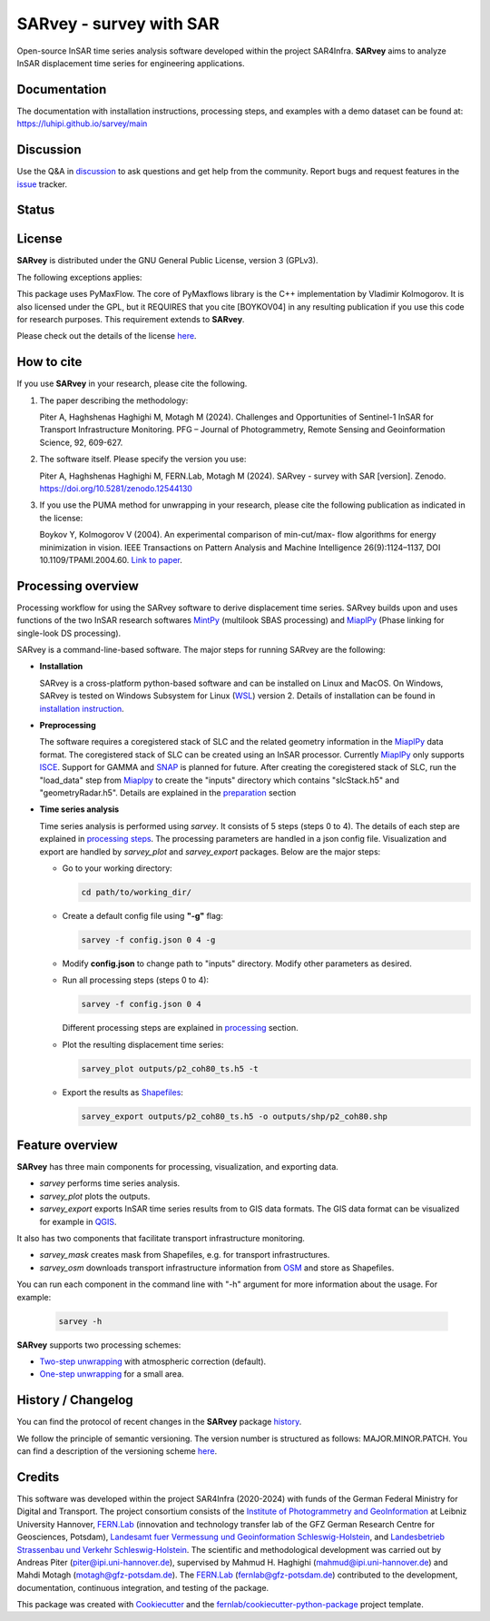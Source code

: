 ========================
SARvey - survey with SAR
========================

Open-source InSAR time series analysis software developed within the project SAR4Infra.
**SARvey** aims to analyze InSAR displacement time series for engineering applications.



Documentation
-------------
The documentation with installation instructions, processing steps, and examples with a demo dataset can be found at:
https://luhipi.github.io/sarvey/main

Discussion
----------

Use the Q&A in discussion_ to ask questions and get help from the community.
Report bugs and request features in the issue_ tracker.


Status
------

.. image:: https://github.com/luhipi/sarvey/actions/workflows/ci.yml/badge.svg
        :target: https://github.com/luhipi/sarvey/actions
        :alt: Pipelines
.. image:: https://img.shields.io/static/v1?label=Documentation&message=GitHub%20Pages&color=blue
        :target: https://luhipi.github.io/sarvey/main
        :alt: Documentation
.. image:: https://zenodo.org/badge/DOI/10.5281/zenodo.12544130.svg
        :target: https://doi.org/10.5281/zenodo.12544130
        :alt: DOI

License
-------

**SARvey** is distributed under the GNU General Public License, version 3 (GPLv3).

The following exceptions applies:

This package uses PyMaxFlow. The core of PyMaxflows library is the C++ implementation by Vladimir Kolmogorov. It is also licensed under the GPL, but it REQUIRES that you cite [BOYKOV04] in any resulting publication if you use this code for research purposes.
This requirement extends to **SARvey**.

Please check out the details of the license `here <LICENSE>`_.

How to cite
-----------

If you use **SARvey** in your research, please cite the following.

1. The paper describing the methodology:

   Piter A, Haghshenas Haghighi M, Motagh M (2024). Challenges and Opportunities of Sentinel-1 InSAR for Transport Infrastructure Monitoring. PFG – Journal of Photogrammetry, Remote Sensing and Geoinformation Science, 92, 609-627.

2. The software itself. Please specify the version you use:

   Piter A, Haghshenas Haghighi M, FERN.Lab, Motagh M (2024). SARvey - survey with SAR [version]. Zenodo. https://doi.org/10.5281/zenodo.12544130

3. If you use the PUMA method for unwrapping in your research, please cite the following publication as indicated in the license:

   Boykov Y, Kolmogorov V (2004). An experimental comparison of min-cut/max- flow algorithms for energy minimization in vision. IEEE Transactions on Pattern Analysis and Machine Intelligence 26(9):1124–1137, DOI 10.1109/TPAMI.2004.60. `Link to paper <https://ieeexplore.ieee.org/document/1316848>`_.


Processing overview
-------------------


.. image:: https://seafile.projekt.uni-hannover.de/f/006f702937cd4e618bcb/?dl=1
   :width: 600
   :align: center
   :alt: SARvey workflow

Processing workflow for using the SARvey software to derive displacement time series.
SARvey builds upon and uses functions of the two InSAR research softwares MintPy_ (multilook SBAS processing) and MiaplPy_ (Phase linking for single-look DS processing).



SARvey is a command-line-based software. The major steps for running SARvey are the following:

* **Installation**

  SARvey is a cross-platform python-based software and can be installed on Linux and MacOS. On Windows, SARvey is tested on Windows Subsystem for Linux (WSL_) version 2.
  Details of installation can be found in `installation instruction`_.


* **Preprocessing**

  The software requires a coregistered stack of SLC and the related geometry information in the MiaplPy_  data format.
  The coregistered stack of SLC can be created using an InSAR processor. Currently MiaplPy_ only supports ISCE_. Support for GAMMA and SNAP_ is planned for future.
  After creating the coregistered stack of SLC, run the "load_data" step from Miaplpy_ to create the "inputs" directory which contains "slcStack.h5" and "geometryRadar.h5".
  Details are explained in the preparation_ section


* **Time series analysis**

  Time series analysis is performed using `sarvey`. It consists of 5 steps (steps 0 to 4). The details of each step are explained in `processing steps`_. The processing parameters are handled in a json config file. Visualization and export are handled by `sarvey_plot` and `sarvey_export` packages. Below are the major steps:

  * Go to your working directory:

    .. code-block:: bash

         cd path/to/working_dir/

  * Create a default config file using **"-g"** flag:

    .. code-block:: bash

         sarvey -f config.json 0 4 -g

  * Modify **config.json** to change path to "inputs" directory. Modify other parameters as desired.

  * Run all processing steps (steps 0 to 4):

    .. code-block:: bash

         sarvey -f config.json 0 4

    Different processing steps are explained in `processing`_ section.

  * Plot the resulting displacement time series:

    .. code-block:: bash

         sarvey_plot outputs/p2_coh80_ts.h5 -t

  * Export the results as Shapefiles_:

    .. code-block:: bash

         sarvey_export outputs/p2_coh80_ts.h5 -o outputs/shp/p2_coh80.shp


Feature overview
----------------

**SARvey** has three main components for processing, visualization, and exporting data.

* `sarvey` performs time series analysis.
* `sarvey_plot` plots the outputs.
* `sarvey_export` exports InSAR time series results from to GIS data formats. The GIS data format can be visualized for example in QGIS_.

It also has two components that facilitate transport infrastructure monitoring.

* `sarvey_mask` creates mask from Shapefiles, e.g. for transport infrastructures.
* `sarvey_osm` downloads transport infrastructure information from OSM_ and store as Shapefiles.

You can run each component in the command line with "-h" argument for more information about the usage. For example:

  .. code-block:: bash

       sarvey -h



**SARvey** supports two processing schemes:

* `Two-step unwrapping`_ with atmospheric correction (default).

* `One-step unwrapping`_ for a small area.

History / Changelog
-------------------

You can find the protocol of recent changes in the **SARvey** package
`history`_.

We follow the principle of semantic versioning.
The version number is structured as follows: MAJOR.MINOR.PATCH.
You can find a description of the versioning scheme `here <https://semver.org/>`__.

Credits
-------

This software was developed within the project SAR4Infra (2020-2024) with funds of the German Federal Ministry for Digital and Transport.
The project consortium consists of
the `Institute of Photogrammetry and GeoInformation`_ at Leibniz University Hannover,
`FERN.Lab`_ (innovation and technology transfer lab of the GFZ German Research Centre for Geosciences, Potsdam),
`Landesamt fuer Vermessung und Geoinformation Schleswig-Holstein`_,
and `Landesbetrieb Strassenbau und Verkehr Schleswig-Holstein`_.
The scientific and methodological development was carried out by Andreas Piter (piter@ipi.uni-hannover.de), supervised by Mahmud H. Haghighi (mahmud@ipi.uni-hannover.de) and Mahdi Motagh (motagh@gfz-potsdam.de).
The `FERN.Lab`_ (fernlab@gfz-potsdam.de) contributed to the development, documentation, continuous integration, and testing of the package.


This package was created with Cookiecutter_ and the `fernlab/cookiecutter-python-package`_ project template.


.. _Cookiecutter: https://github.com/audreyr/cookiecutter
.. _`fernlab/cookiecutter-python-package`: https://git.gfz-potsdam.de/fernlab/products/cookiecutters/cookiecutter-python-package
.. _processing: https://luhipi.github.io/sarvey/main/processing.html
.. _`processing steps`: https://luhipi.github.io/sarvey/main/processing.html#processing-steps-for-two-step-unwrapping-workflow
.. _preparation: https://luhipi.github.io/sarvey/main/preparation.html
.. _`Two-step unwrapping`: https://luhipi.github.io/sarvey/main/processing.html#processing-steps-for-two-step-unwrapping-workflow
.. _`One-step unwrapping`: https://luhipi.github.io/sarvey/main/processing.html#processing-steps-for-one-step-unwrapping-workflow
.. _`installation instruction`: https://luhipi.github.io/sarvey/main/installation.html
.. _`history`: https://luhipi.github.io/sarvey/main/history.html
.. _MiaplPy: https://github.com/insarlab/MiaplPy
.. _MintPy: https://github.com/insarlab/MintPy
.. _ISCE: https://github.com/isce-framework/isce2
.. _SNAP: https://step.esa.int/main/toolboxes/snap
.. _Shapefiles: https://doc.arcgis.com/en/arcgis-online/reference/shapefiles.htm
.. _QGIS: https://qgis.org/en/site/
.. _`InSAR Explorer`: https://luhipi.github.io/insar-explorer/
.. _OSM: https://www.openstreetmap.org/
.. _WSL: https://learn.microsoft.com/en-us/windows/wsl/
.. _FERN.Lab: https://fernlab.gfz-potsdam.de/
.. _`Institute of Photogrammetry and GeoInformation`: https://www.ipi.uni-hannover.de/en/
.. _`Landesamt fuer Vermessung und Geoinformation Schleswig-Holstein`: https://www.schleswig-holstein.de/DE/landesregierung/ministerien-behoerden/LVERMGEOSH/lvermgeosh_node.html
.. _`Landesbetrieb Strassenbau und Verkehr Schleswig-Holstein`: https://www.schleswig-holstein.de/DE/Landesregierung/LBVSH/lbvsh_node.html
.. _discussion: https://github.com/luhipi/sarvey/discussions
.. _issue: https://github.com/luhipi/sarvey/issues
